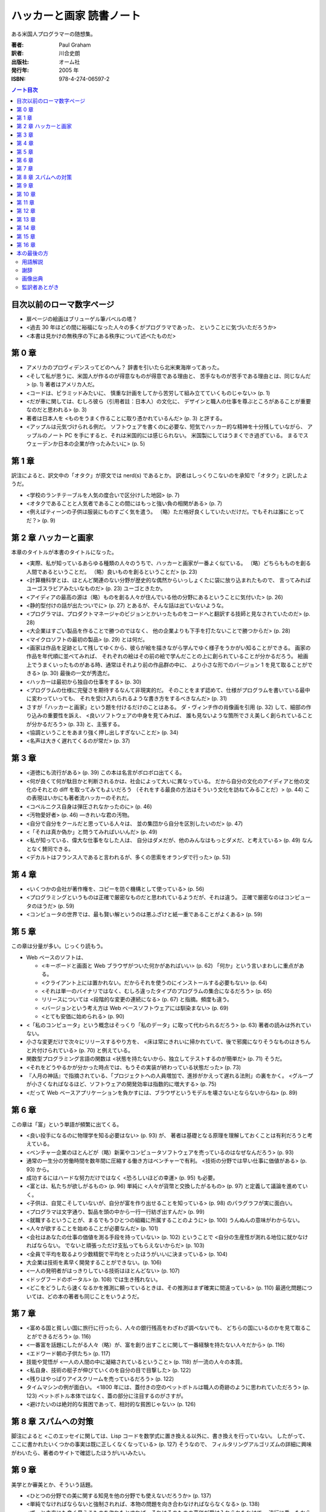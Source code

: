 ======================================================================
ハッカーと画家 読書ノート
======================================================================

ある米国人プログラマーの随想集。

:著者: Paul Graham
:訳者: 川合史朗
:出版社: オーム社
:発行年: 2005 年
:ISBN: 978-4-274-06597-2

.. contents:: ノート目次

目次以前のローマ数字ページ
===================================
* 扉ページの絵画はブリューゲル筆バベルの塔？
* <過去 30 年ほどの間に裕福になった人々の多くがプログラマであった、
  ということに気づいただろうか>
* <本書は見かけの無秩序の下にある秩序について述べたものだ>

第 0 章
===================================
* アメリカのプロヴィデンスってどのへん？
  辞書を引いたら北米東海岸ってあった。

* <そして私が思うに、米国人が作るのが得意なものが得意である理由と、
  苦手なものが苦手である理由とは、同じなんだ> (p. 1) 著者はアメリカ人だ。
* <コードは、ピラミッドみたいに、
  慎重な計画をしてから苦労して組み立てていくものじゃない> (p. 1)

* <だが車に関しては、むしろ彼ら（引用者註：日本人）の文化に、
  デザインと職人の仕事を尊ぶところがあることが重要なのだと思われる> (p. 3)
* 著者は日本人を <ものをうまく作ることに取り憑かれているんだ> (p. 3)
  と評する。

* <アップルは元気づけられる例だ。
  ソフトウェアを書くのに必要な、短気でハッカー的な精神を十分残していながら、
  アップルのノート PC を手にすると、それは米国的には感じられない。
  米国製にしてはうまくでき過ぎている。
  まるでスウェーデンか日本の企業が作ったみたいに> (p. 5)

第 1 章
===================================
訳注によると、訳文中の「オタク」が原文では nerd(s) であるとか。
訳者はしっくりこないのを承知で「オタク」と訳したようだ。

* <学校のランチテーブルを人気の度合いで区分けした地図> (p. 7)
* <オタクであることと人気者であることの間にはもっと強い負の相関がある> (p. 7)

* <例えばティーンの子供は服装にものすごく気を遣う。
  （略）ただ格好良くしていたいだけだ。でもそれは誰にとってだ？> (p. 9)

第 2 章 ハッカーと画家
===================================
本章のタイトルが本書のタイトルになった。

* <実際、私が知っているあらゆる種類の人々のうちで、ハッカーと画家が一番よく似ている。
  （略）どちらもものを創る人間であるということだ。
  （略）良いものを創るということだ> (p. 23)

* <計算機科学とは、ほとんど関連のない分野が歴史的な偶然からいっしょくたに袋に放り込まれたもので、
  言ってみればユーゴスラビアみたいなものだ> (p. 23) ユーゴときたか。

* <アイディアの最高の源は（略）ものを創る人々が住んでいる他の分野にあるということに気付いた> (p. 26)

* <静的型付けの話が出たついでに> (p. 27) とあるが、そんな話は出ていないような。

* <プログラマは、プロダクトマネージャのビジョンとかいったものをコードへと翻訳する技師と見なされていたのだ> (p. 28)
* <大企業はすごい製品を作ることで勝つのではなく、
  他の企業よりも下手を打たないことで勝つからだ> (p. 28)

* <マイクロソフトの最初の製品> (p. 29) とは何だ。

* <画家は作品を足跡として残してゆくから、彼らが絵を描きながら学んでゆく様子をうかがい知ることができる。
  画家の作品を年代順に並べてみれば、
  それぞれの絵はその前の絵で学んだことの上に創られていることが分かるだろう。
  絵画上でうまくいったものがある時、通常はそれより前の作品群の中に、
  より小さな形でのバージョン 1 を見て取ることができる> (p. 30)
  最後の一文が秀逸だ。

* <ハッカーは最初から独自の仕事をする> (p. 30)

* <プログラムの仕様に完璧さを期待するなんて非現実的だ。
  そのことをまず認めて、仕様がプログラムを書いている最中に変わっていっても、
  それを受け入れられるような書き方をするべきなんだ> (p. 31)

* さすが「ハッカーと画家」という題を付けるだけのことはある。
  ダ・ヴィンチ作の肖像画を引用 (p. 32) して、細部の作り込みの重要性を訴え、
  <良いソフトウェアの中身を見てみれば、
  誰も見ないような箇所でさえ美しく創られていることが分かるだろう> (p. 33)
  と、主張する。

* <協調ということをあまり強く押し出しすぎないことだ> (p. 34)

* <名声は大きく遅れてくるのが常だ> (p. 37)

第 3 章
===================================
* <道徳にも流行がある> (p. 39) この本は名言がボロボロ出てくる。

* <何が良くて何が駄目かと判断されるかは、社会によって大いに異なっている。
  だから自分の文化のアイディアと他の文化のそれとの diff を取ってみてもよいだろう
  （それをする最良の方法はそういう文化を訪ねてみることだ）> (p. 44)
  この表現はいかにも著者流ハッカーのそれだ。

* <コペルニクス自身は弾圧されなかったのに> (p. 46)
* <汚物愛好者> (p. 46) ―きれいな君の汚物。

* <自分で自分をクールだと思っている人々は、
  並の集団から自分を区別したいのだ> (p. 47)

* <「それは真か偽か」と問うてみればいいんだ> (p. 49)
* <私が知っている、偉大な仕事をなした人は、
  自分はダメだが、他のみんなはもっとダメだ、と考えている> (p. 49)
  なんとなく賛同できる。

* <デカルトはフランス人であると言われるが、多くの思索をオランダで行った> (p. 53)

第 4 章
===================================
* <いくつかの会社が著作権を、コピーを防ぐ機構として使っている> (p. 56)

* <プログラミングというものは正確で厳密なものだと思われているようだが、それは違う。
  正確で厳密なのはコンピュータのほうだ> (p. 59)

* <コンピュータの世界では、最も賢い解というのは悪ふざけと紙一重であることがよくある> (p. 59)

第 5 章
===================================
この章は分量が多い。じっくり読もう。

* Web ベースのソフトは、

  * <キーボードと画面と Web ブラウザがついた何かがあればいい> (p. 62)
    「何か」という言いまわしに重点がある。
  * <クライアント上には置かれない。だからそれを使うのにインストールする必要もない> (p. 64)
  * <それは単一のバイナリではなく、むしろ違ったタイプのプログラムの集合になるだろう> (p. 65)
  * リリースについては <段階的な変更の連続になる> (p. 67) と指摘。頻度も違う。
  * <バージョンという考え方は Web ベースソフトウェアには馴染まない> (p. 69)

  * <とても安価に始められる> (p. 90)

* <「私のコンピュータ」という概念はそっくり「私のデータ」に取って代わられるだろう> (p. 63)
  著者の読みは外れていない。

* 小さな変更だけで次々にリリースするやり方を、
  <床は常にきれいに掃かれていて、後で邪魔になりそうなものはきちんと片付けられている> (p. 70)
  と例えている。

* 関数型プログラミング言語の関数は
  <状態を持たないから、独立してテストするのが簡単だ> (p. 71) そうだ。

* <それをどうやるかが分かった時点では、もうその実装が終わっている状態だった> (p. 73)

* 『人月の神話』で指摘されている、「プロジェクトへの人員増加で、進捗がかえって遅れる法則」の裏をかく。
  <グループが小さくなればなるほど、ソフトウェアの開発効率は指数的に増大する> (p. 75)

* <だって Web ベースアプリケーションを負かすには、ブラウザというモデルを壊さないとならないからね> (p. 89)

第 6 章
===================================
この章は「富」という単語が頻繁に出てくる。

* <良い投手になるのに物理学を知る必要はない> (p. 93) が、
  著者は基礎となる原理を理解しておくことは有利だろうと考えている。

* <ベンチャー企業のほとんどが（略）新薬やコンピュータソフトウェアを売っているのはなぜなんだろう> (p. 93)

* 通常の一生分の労働時間を数年間に圧縮する働き方はベンチャーで有利。
  <技術の分野では早い仕事に価値がある> (p. 93) から。

* 成功するにはハードな努力だけではなく <恐ろしいほどの幸運> (p. 95) も必要。

* <富とは、私たちが欲しがるもの> (p. 96)
  単純に <人々が貨幣と交換したがるもの> (p. 97) と定義して議論を進めていく。

* <子供は、自覚こそしていないが、自分が富を作り出せることを知っている> (p. 98)
  のパラグラフが実に面白い。

* <プログラマは文字通り、製品を頭の中から一行一行紡ぎ出すんだ> (p. 99)

* <就職するということが、まるでもうひとつの組織に所属することのように> (p. 100)
  うんぬんの意味がわからない。

* <人々が欲することを始めることが必要なんだ> (p. 101)

* <会社はあなたの仕事の価値を測る手段を持っていない> (p. 102)
  ということで <自分の生産性が測れる地位に就かなければならない。
  でないと頑張っただけ支払ってもらえないからだ> (p. 103)

* <全員で平均を取るより少数精鋭で平均をとったほうがいいに決まっている> (p. 104)

* 大企業は技術を素早く開発することができない。(p. 106)

* <一人の発明者がはっきりしている技術はほとんどない> (p. 107)

* <ドッグフードのポータル> (p. 108) では生き残れない。

* <どこをどうしたら速くなるかを推測に頼っているときは、その推測はまず確実に間違っている> (p. 110)
  最適化問題については、どの本の著者も同じことをいうようだ。

第 7 章
===================================
* <富める国と貧しい国に旅行に行ったら、人々の銀行残高をわざわざ調べないでも、
  どちらの国にいるのかを見て取ることができるだろう> (p. 116)

* <一番富を話題にしたがる人々（略）が、富を創り出すことに関して一番経験を持たない人々だから> (p. 116)

* <エドワード朝の子供たち> (p. 117)

* 技能や覚悟が <一人の人間の中に凝縮されているということ> (p. 118) が一流の人々の本質。

* <私自身、技術の梃子が伸びていくのを自分の目で目撃した> (p. 122)
* <残りはやっぱりアイスクリームを売っているだろう> (p. 122)
* タイムマシンの例が面白い。
  <1800 年には、蓋付きの空のペットボトルは職人の奇跡のように思われていただろう> (p. 123)
  ペットボトル本体ではなく、蓋の部分に注目するのがさすが。

* <避けたいのは絶対的な貧困であって、相対的な貧困じゃない> (p. 126)

第 8 章 スパムへの対策
===================================
脚注によると
<このエッセイに関しては、Lisp コードを数学式に置き換える以外に、書き換えを行っていない。
したがって、ここに書かれたいくつかの事実は既に正しくなくなっている> (p. 127) そうなので、
フィルタリングアルゴリズムの詳細に興味がわいたら、著者のサイトで確認したほうがいいみたい。

第 9 章
===================================
美学とか審美とか、そういう話題。

* <ひとつの分野での美に関する知見を他の分野でも使えないだろうか> (p. 137)
* <単純でなければならないと強制されれば、本物の問題を向き合わなければならなくなる> (p. 138)
* <ずっと未来にも良く見えるものを作れたとすれば、それはそのものの真価が受け入れられたわけで、
  流行に乗ったからではない> (p. 138)
* <ソフトウェアにおいては、ユーザが自分の思う通りにまるでレゴのように組み合わせることができる、
  少数の基本要素を提供すべきだ> (p. 141)
* <再帰とは、葉脈の模様のような、部分構造への繰り返しと言ってもよい> (p. 144)
  しゃべりで再帰を説明する場面になったら、これを拝借しよう。

* <オープンソースソフトウェアはバグの可能性を認めているがゆえにバグが少ない> (p. 146)

* <15 世紀、フィレンツェには何かが起こっていたのだ> (p. 149)

第 10 章
===================================
* <何かをするための命令が多くなればなるほど、バグを見つけるのは難しくなる> (p. 152)
* 機械語でプログラムを書くと他のコンピュータでそれを動作させることが原則できないが、
  <高級言語を使っていれば、コンパイラだけを書き直せば済む> (p. 153)

* <オープンソースソフトウェアは、専門家同士で審査される論文のようなものだ> (p. 154)

* <機械語はだいたいどれも似たような命令しか持っていないが、
  これらの高級言語は、プログラムを構成するための概念として非常に異なるものをそれぞれ提供している> (p. 154)

* <ハッカーの一部は、自分の慣れた言語を好み、ほかのすべてを嫌う。
  他のハッカーの一部は、すべての言語は同じだと言う。
  真実はこの両極端のどこかにある> (p. 155)

第 11 章
===================================
* <Cobol は（略）ネアンデルタール言語なんだ> (p. 161) 進化が行き止まる。
* <どんな時点でも、進化樹の主要な枝にいることは一番幸せなことだろう> (p. 162)

* <100 年後には私たちはプログラムなんてしているんだろうか。
  してほしいことと言うだけでコンピュータがやってくれるようにならないんだろうか> (p. 163)
* <プログラミング言語の進化の速度というのは、
  移動手段や通信手段よりは、数学表記の進化に近いだろう> (p. 163)
  著者は言語が飛躍的に進化するとは考えていない。

* <技術が進むにつれ、各世代はその前の世代だったらもったいないと思っていたようなことを平気でできるようになる> (p. 164)

* <多くのデータ構造は速度のために存在する> (p. 165)

* 「エッセイ」という単語はフランス語の「試す」という単語から来ている。(p. 166)
* <本当の非効率性とは、マシンの時間を無駄にすることではなく、
  プログラマの時間を無駄にすることだ> (p. 166)

第 12 章
===================================
* エリック・レイモンドの「ハッカーになろう」はどこで読める？

  * Python と Java なら、習得するのはどちらか一方でいい感じがする。
  * Lisp を勉強するのは <それをものにした時の素晴らしい悟りの体験のために> (p. 174) だと。

* <もし、他の誰もが使っているからという理由で技術を選ぶなら、
  Windows を走らせておけばいいのさ> (p. 174)

* <ビジネスでは、驚きは軍隊ほどに価値がある> (p. 177)

* チューリング等価に関する p. 178 脚注の文章。読み返しても理解できない。

* <ある年齢に達すると、プログラマは自分から使う言語を変えることはほとんどなくなる。
  どの言語を使っていようと、これで十分だと思ってしまうのだ> (p. 179)
  この「ある年齢」は全員で同じ値なのか、興味がある。

* Basic には再帰がない。(p. 180)

* <この記事の目的は（略）既に Lisp に興味を持っている人の後押しをしようということなんだ> (p. 182)

* ライバル企業を人材募集記事から見分けるコツ。
  <一番安全なのは Oracle の経験者を募集しているところだ。
  そういうところを警戒する必要は全くない。
  また、Java や C++ プログラマを募集しているところも安全だ> (p. 183)

第 13 章
===================================
* Lisp 信奉者である著者がこの記事で最も言いたいメッセージはこれではなかろうか。
  <各言語は次第に Lisp に近づいてきている> (p. 187)

* <Lisp は 1958 年にジョン・マッカーシーによって最初に発見された> (p. 187)
* <Lisp はプログラミング言語として設計されたんじゃなかった> (p. 187)
* <Lisp を比較する対象は 1950 年代のハードウェアではなく、例えばクイックソートのアルゴリズムだ。
  それは 1960 年に発見され、未だ汎用ソートアルゴリズムとして最速だ> (p. 189)
* <Lisp における「マクロ」という用語はほかの言語におけるそれとちょっと違う> (p. 192)

* <おそらくプログラミングのほとんどは、既存の部品をつなぎ合わせる小さな糊付けプログラムを書くようなものだ> (p. 193)

* <「最先端」と「会計」はあんまり馴染まない> (p. 197)

* <人間コンパイラ> (p. 201)

第 14 章
===================================
* <未来のプログラミング言語は、言語の核と同じくらい慎重に設計されたライブラリを備えているだろう> (p. 210)
* <ライブラリが大きくなり過ぎると、必要な関数を探し回るより自分で書いてしまったほうが早いなんてことが起こる> (p. 210)
* <速いコードを得る現実的な方法は（略）非常に良いプロファイラを作ることだ> (p. 211)
* <だが現場では、実際のプログラムを改善するには速いコードを生成するコンパイラよりも良いプロファイラのほうが役に立つ> (p. 211)
* <律速> (p. 213)
* <ユーザーベース> (p. 214)
* <デザインのもっとも重要な段階は再デザインである> (p. 215) 本当によいものを作るには、何度も同じことを繰り返さないとダメか。

第 15 章
===================================
* <米国人は会話の始めに「どんなお仕事をなさっていますか」と尋ねることがとても多い> (p. 219)
  この質問をもらうのがうれしいという人がいたら、うらやましい。

* <あるユーザの集合を決めるんだ。（略）
  大事なことは、 **特定** のグループのユーザを対象とすることだ> (p. 220)

第 16 章
===================================
* <プログラマ間の差はあまりに大きく、そのため上のほうと下のほうでは別の種類のプログラマと言ってもよいくらいだ> (p. 226)
  生産性の差について。

* <Java のプロジェクトで働くために雇われるプログラマは、
  Python を使うプロジェクトで雇えるプログラマほど賢くはないだろう> (p. 227)
  こういうことを言うから挑発的だとか非難されるのだろう。
  脚注で <Google は Java プログラミングの求人広告を出す時、
  賢明にも Python の経験を要求している> と入念におちょくっている。

* <大企業は、オフィス空間の機能は地位を示すことだと考えている。
  だがハッカーにとって、仕事場はそれ以上のものだ。
  オフィスは、その中で考えるためのものなんだ> (p. 229)

* <マイクロソフトは、大企業でありながら社内でソフトウェアが開発できているという点で非常に特殊だ> (p. 229)
  他でも静かな空間を重視する技術者がいたな。

* <だが Google は検索は退屈なものだとは思わなかった> (p. 230)

* <美とは何かを知らずして、美しいものをつくり出すプロセスを管理することはできないんだ> (p. 231)

* <マイクロソフトはデータ上の特異点なんだ> (p. 234)

* <いつもどこへでも持ち歩いているカードに、彼の人生のすべての面を書き出す、という作業> (p. 235)
  何だこれは。

* <賢い人はみな、好奇心が強いと私は思っている。
  好奇心は単に知識の一階微分だからだ> (p. 237)

本の最後の方
===================================
用語解説
-----------------------------------
* **Ada** は国策オブジェクト指向言語。
* **API** はライブラリと同義だと思っていいことにしたい。
* **C++** の設計者の名前のカタカナ表記が絶妙。
* **JavaScript** の説明文がいい。
  <**Java** よりもさまざまな面で優れている。
  残念ながら、Web サイトで安っぽいトリックを実現するのに多用されたため不当に低く評価されている> (p. 241)
* <Lisp の DNA> (p. 242)
* **オッカムの剃刀** の意味は
  <2 つの並立する理論のうち、簡単なほうを選ぶべきであるということ> (p. 245)
* <文の存在自体が間違いであるという議論もあり> (p. 254)

謝辞
-----------------------------------
2 ページに亘って関係者に感謝している。

画像出典
-----------------------------------
やっぱり <アルバカーキ警察の厚意により掲載> (p. 259) がインパクトある。

監訳者あとがき
-----------------------------------
<ポールの文章は 3 つの点で最適化されている。
明解な主張、分かりやすい言葉、そして素晴らしいリズムだ。
（略）そのような文章を日本語に翻訳するのは、
あるアーキテクチャ向けにかりかりに最適化されたプログラムを別のアーキテクチャに移植するようなものだった> (p. 261)

